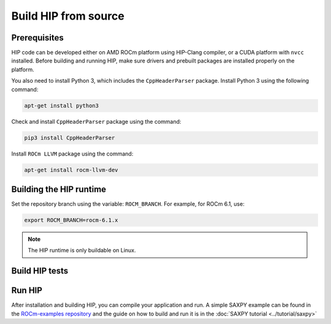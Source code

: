 .. meta::
   :description: This page gives instructions on how to build HIP from source.
   :keywords: AMD, ROCm, HIP, build, build instructions, source

*******************************************
Build HIP from source
*******************************************

Prerequisites
=================================================

HIP code can be developed either on AMD ROCm platform using HIP-Clang compiler,
or a CUDA platform with ``nvcc`` installed. Before building and running HIP,
make sure drivers and prebuilt packages are installed properly on the platform.

You also need to install Python 3, which includes the ``CppHeaderParser`` package.
Install Python 3 using the following command:

.. code-block:: shell

  apt-get install python3

Check and install ``CppHeaderParser`` package using the command:

.. code-block:: shell

  pip3 install CppHeaderParser

Install ``ROCm LLVM`` package using the command:

.. code-block:: shell

  apt-get install rocm-llvm-dev


.. _Building the HIP runtime:

Building the HIP runtime
==========================================================

Set the repository branch using the variable: ``ROCM_BRANCH``. For example, for ROCm 6.1, use:

.. code-block:: shell

  export ROCM_BRANCH=rocm-6.1.x

.. tab-set::

  .. tab-item:: AMD
     :sync: amd

     #. Get HIP source code.

        .. note::
     
           Starting in ROCM 5.6, CLR is a new repository that includes the former ROCclr, HIPAMD and
           OpenCl repositories. OpenCL provides headers that ROCclr runtime depends on.

        .. note::

           Starting in ROCM 6.1, a new repository ``hipother`` is added to ROCm, which is branched out from HIP.
           ``hipother`` provides files required to support the HIP back-end implementation on some non-AMD platforms,
           like NVIDIA.

        .. code-block:: shell

           git clone -b "$ROCM_BRANCH" https://github.com/ROCm/clr.git
           git clone -b "$ROCM_BRANCH" https://github.com/ROCm/hip.git

        CLR (Compute Language Runtime) repository includes ROCclr, HIPAMD and OpenCL.

        ROCclr (ROCm Compute Language Runtime) is a virtual device interface which
        is defined on the AMD platform. HIP runtime uses ROCclr to interact with different backends.

        HIPAMD provides implementation specifically for HIP on the AMD platform.

        OpenCL provides headers that ROCclr runtime currently depends on.
        hipother provides headers and implementation specifically for non-AMD HIP platforms, like NVIDIA.

     #. Set the environment variables.

        .. code-block:: shell

          export CLR_DIR="$(readlink -f clr)"
          export HIP_DIR="$(readlink -f hip)"


     #. Build HIP.

        .. code-block:: shell

           cd "$CLR_DIR"
           mkdir -p build; cd build
           cmake -DHIP_COMMON_DIR=$HIP_DIR -DHIP_PLATFORM=amd -DCMAKE_PREFIX_PATH="/opt/rocm/" -DCMAKE_INSTALL_PREFIX=$PWD/install -DHIP_CATCH_TEST=0 -DCLR_BUILD_HIP=ON -DCLR_BUILD_OCL=OFF ..

           make -j$(nproc)
           sudo make install

        .. note::

           Note, if you don't specify ``CMAKE_INSTALL_PREFIX``, the HIP runtime is installed at
           ``<ROCM_PATH>``.

        By default, release version of HIP is built. If need debug version, you can
        put the option ``CMAKE_BUILD_TYPE=Debug`` in the command line.

        Default paths and environment variables:

        * HIP is installed into ``<ROCM_PATH>``. This can be overridden by setting the ``INSTALL_PREFIX`` as the command option.
     
        * HSA is in ``<ROCM_PATH>``. This can be overridden by setting the ``HSA_PATH`` environment variable.
        
        * Clang is in ``<ROCM_PATH>/llvm/bin``. This can be overridden by setting the ``HIP_CLANG_PATH`` environment variable.
        
        * The device library is in ``<ROCM_PATH>/lib``. This can be overridden by setting the ``DEVICE_LIB_PATH`` environment variable.
        
        * Optionally, you can add ``<ROCM_PATH>/bin`` to your ``PATH``, which can make it easier to use the tools.
        
        * Optionally, you can set ``HIPCC_VERBOSE=7`` to output the command line for compilation.

        After you run the ``make install`` command, HIP is installed to ``<ROCM_PATH>`` by default, or ``$PWD/install/hip`` while ``INSTALL_PREFIX`` is defined.

     #. Generate a profiling header after adding/changing a HIP API.

        When you add or change a HIP API, you may need to generate a new ``hip_prof_str.h`` header.
        This header is used by ROCm tools to track HIP APIs, such as ``rocprofiler`` and ``roctracer``.

        To generate the header after your change, use the ``hip_prof_gen.py`` tool located in
        ``hipamd/src``.

        Usage:

        .. code-block:: shell

           `hip_prof_gen.py [-v] <input HIP API .h file> <patched srcs path> <previous output> [<output>]`

           Flags:

              * ``-v``: Verbose messages
              * ``-r``: Process source directory recursively
              * ``-t``: API types matching check
              * ``--priv``: Private API check
              * ``-e``: On error exit mode
              * ``-p``: ``HIP_INIT_API`` macro patching mode

        Example usage:

        .. code-block:: shell

           hip_prof_gen.py -v -p -t --priv <hip>/include/hip/hip_runtime_api.h \
           <hipamd>/src <hipamd>/include/hip/amd_detail/hip_prof_str.h \
           <hipamd>/include/hip/amd_detail/hip_prof_str.h.new

  .. tab-item:: NVIDIA
     :sync: nvidia

     #. Get the HIP source code.

        .. code-block:: shell

           git clone -b "$ROCM_BRANCH" https://github.com/ROCm/clr.git
           git clone -b "$ROCM_BRANCH" https://github.com/ROCm/hip.git
           git clone -b "$ROCM_BRANCH" https://github.com/ROCm/hipother.git

     #. Set the environment variables.

        .. code-block:: shell

           export CLR_DIR="$(readlink -f clr)"
           export HIP_DIR="$(readlink -f hip)"
           export HIP_OTHER="$(readlink -f hipother)"

     #. Build HIP.

        .. code-block:: shell

           cd "$CLR_DIR"
           mkdir -p build; cd build
           cmake -DHIP_COMMON_DIR=$HIP_DIR -DHIP_PLATFORM=nvidia -DCMAKE_INSTALL_PREFIX=$PWD/install -DHIP_CATCH_TEST=0 -DCLR_BUILD_HIP=ON -DCLR_BUILD_OCL=OFF -DHIPNV_DIR=$HIP_OTHER/hipnv ..
           make -j$(nproc)
           sudo make install

.. note::

   The HIP runtime is only buildable on Linux.

Build HIP tests
=================================================

.. tab-set::

  .. tab-item:: AMD
     :sync: amd

     **Build HIP catch tests.**

     HIP catch tests are separate from the HIP project and use Catch2.

     #. Get HIP tests source code.

        .. code-block:: shell

           git clone -b "$ROCM_BRANCH" https://github.com/ROCm/hip-tests.git

     #. Build HIP tests from source.

        .. code-block:: shell

           export HIPTESTS_DIR="$(readlink -f hip-tests)"
           cd "$HIPTESTS_DIR"
           mkdir -p build; cd build
           cmake ../catch -DHIP_PLATFORM=amd -DHIP_PATH=$CLR_DIR/build/install  # or any path where HIP is installed; for example: ``/opt/rocm``
           make build_tests
           ctest # run tests

        HIP catch tests are built in ``$HIPTESTS_DIR/build``.

        To run any single catch test, use this example:

        .. code-block:: shell

           cd $HIPTESTS_DIR/build/catch_tests/unit/texture
           ./TextureTest

     #. Build a HIP Catch2 standalone test. (Optional)

        .. code-block:: shell

           cd "$HIPTESTS_DIR"
           hipcc $HIPTESTS_DIR/catch/unit/memory/hipPointerGetAttributes.cc \
           -I ./catch/include ./catch/hipTestMain/standalone_main.cc \
           -I ./catch/external/Catch2 -o hipPointerGetAttributes
           ./hipPointerGetAttributes
           ...

           All tests passed

  .. tab-item:: NVIDIA
     :sync: nvidia

     The commands to build HIP tests on an NVIDIA platform are the same as on an AMD platform.
     However, you must first set ``-DHIP_PLATFORM=nvidia``.


Run HIP
=================================================

After installation and building HIP, you can compile your application and run.
A simple SAXPY example can be found in the `ROCm-examples repository <https://github.com/ROCm/rocm-examples/tree/amd-staging/HIP-Basic/saxpy>`_
and the guide on how to build and run it is in the :doc:`SAXPY tutorial <../tutorial/saxpy>`
